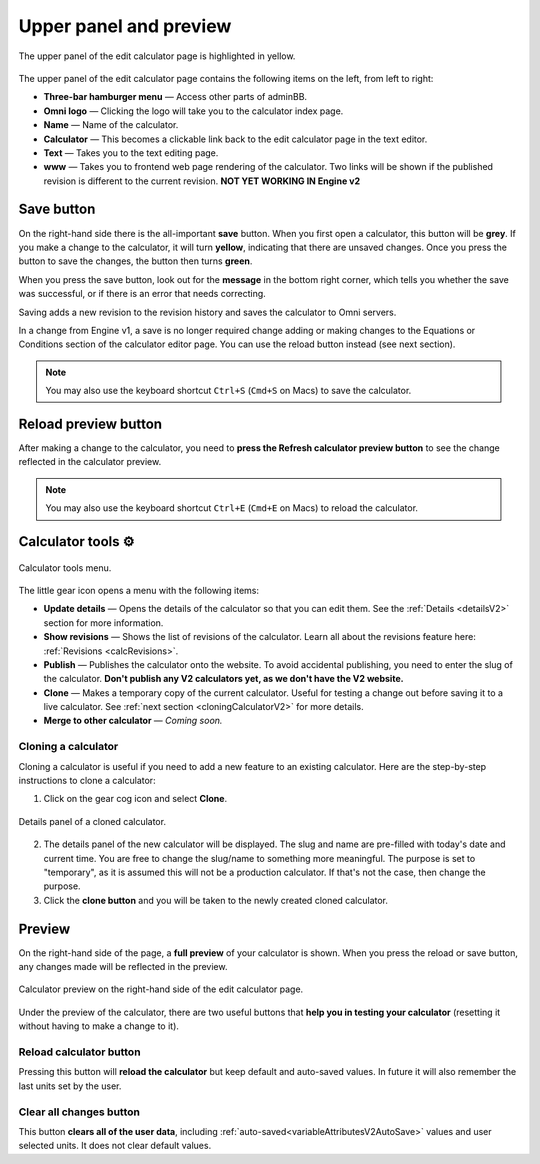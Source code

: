 .. _upperPanelV2:

Upper panel and preview
=======================

.. _upperPanelScreenshotV2:
.. figure:: img/upperpanel.png
  :width: 100%
  :alt: edit calculator page with the upper panel highlighted
  :align: center

  The upper panel of the edit calculator page is highlighted in yellow.

The upper panel of the edit calculator page contains the following items on the left, from left to right:

* **Three-bar hamburger menu** — Access other parts of adminBB.
* **Omni logo** — Clicking the logo will take you to the calculator index page.
* **Name** — Name of the calculator.
* **Calculator** — This becomes a clickable link back to the edit calculator page in the text editor.
* **Text** — Takes you to the text editing page.
* **www** — Takes you to frontend web page rendering of the calculator. Two links will be shown if the published revision is different to the current revision. **NOT YET WORKING IN Engine v2**

.. |save button| image:: img/save-button.png
  :alt: Save button

Save button |save button|
-------------------------

On the right-hand side there is the all-important **save** button. When you first open a calculator, this button will be **grey**. If you make a change to the calculator, it will turn **yellow**, indicating that there are unsaved changes. Once you press the button to save the changes, the button then turns **green**.

When you press the save button, look out for the **message** in the bottom right corner, which tells you whether the save was successful, or if there is an error that needs correcting.

Saving adds a new revision to the revision history and saves the calculator to Omni servers.

In a change from Engine v1, a save is no longer required change adding or making changes to the Equations or Conditions section of the calculator editor page. You can use the reload button instead (see next section).

.. note::
  You may also use the keyboard shortcut ``Ctrl+S`` (``Cmd+S`` on Macs) to save the calculator.

.. |reload button| image:: img/reload-button.png
  :alt: Reload button

Reload preview button |reload button|
-------------------------------------

After making a change to the calculator, you need to **press the Refresh calculator preview button** to see the change reflected in the calculator preview.

.. note::
  You may also use the keyboard shortcut ``Ctrl+E`` (``Cmd+E`` on Macs) to reload the calculator.

Calculator tools ⚙️
-------------------

.. figure:: img/calculator-tools.png
  :alt: calculator tools menu
  :align: center

  Calculator tools menu.

The little gear icon opens a menu with the following items:

* **Update details** — Opens the details of the calculator so that you can edit them. See the :ref:`Details <detailsV2>` section for more information.
* **Show revisions** — Shows the list of revisions of the calculator. Learn all about the revisions feature here: :ref:`Revisions <calcRevisions>`.
* **Publish** — Publishes the calculator onto the website. To avoid accidental publishing, you need to enter the slug of the calculator. **Don't publish any V2 calculators yet, as we don't have the V2 website.**
* **Clone** — Makes a temporary copy of the current calculator. Useful for testing a change out before saving it to a live calculator. See :ref:`next section <cloningCalculatorV2>` for more details.
* **Merge to other calculator** — *Coming soon.*

.. _cloningCalculatorV2:

Cloning a calculator
^^^^^^^^^^^^^^^^^^^^
Cloning a calculator is useful if you need to add a new feature to an existing calculator. Here are the step-by-step instructions to clone a calculator:

1. Click on the gear cog icon and select **Clone**.

.. figure:: img/clone-example.png
  :alt: Details panel of a cloned calculator.
  :align: center

  Details panel of a cloned calculator.

2. The details panel of the new calculator will be displayed. The slug and name are pre-filled with today's date and current time. You are free to change the slug/name to something more meaningful. The purpose is set to "temporary", as it is assumed this will not be a production calculator. If that's not the case, then change the purpose.
3. Click the **clone button** and you will be taken to the newly created cloned calculator.

.. _calculatorPreviewV2:

Preview
-------

On the right-hand side of the page, a **full preview** of your calculator is shown. When you press the reload or save button, any changes made will be reflected in the preview.

.. figure:: img/preview.png
  :alt: calculator preview
  :align: center

  Calculator preview on the right-hand side of the edit calculator page.

Under the preview of the calculator, there are two useful buttons that **help you in testing your calculator** (resetting it without having to make a change to it).

Reload calculator button
^^^^^^^^^^^^^^^^^^^^^^^^

Pressing this button will **reload the calculator** but keep default and auto-saved values. In future it will also remember the last units set by the user.

Clear all changes button
^^^^^^^^^^^^^^^^^^^^^^^^

This button **clears all of the user data**, including :ref:`auto-saved<variableAttributesV2AutoSave>` values and user selected units. It does not clear default values. 